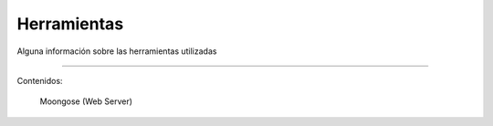 Herramientas
============
Alguna información sobre las herramientas utilizadas

==================================

Contenidos:

    Moongose (Web Server)
